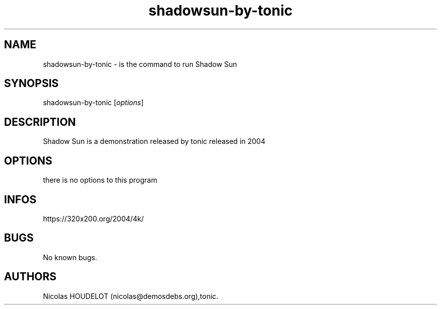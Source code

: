 .\" Automatically generated by Pandoc 3.1.3
.\"
.\" Define V font for inline verbatim, using C font in formats
.\" that render this, and otherwise B font.
.ie "\f[CB]x\f[]"x" \{\
. ftr V B
. ftr VI BI
. ftr VB B
. ftr VBI BI
.\}
.el \{\
. ftr V CR
. ftr VI CI
. ftr VB CB
. ftr VBI CBI
.\}
.TH "shadowsun-by-tonic" "6" "2016-02-28" "Shadow Sun User Manuals" ""
.hy
.SH NAME
.PP
shadowsun-by-tonic - is the command to run Shadow Sun
.SH SYNOPSIS
.PP
shadowsun-by-tonic [\f[I]options\f[R]]
.SH DESCRIPTION
.PP
Shadow Sun is a demonstration released by tonic released in 2004
.SH OPTIONS
.PP
there is no options to this program
.SH INFOS
.PP
https://320x200.org/2004/4k/
.SH BUGS
.PP
No known bugs.
.SH AUTHORS
Nicolas HOUDELOT (nicolas\[at]demosdebs.org),tonic.
